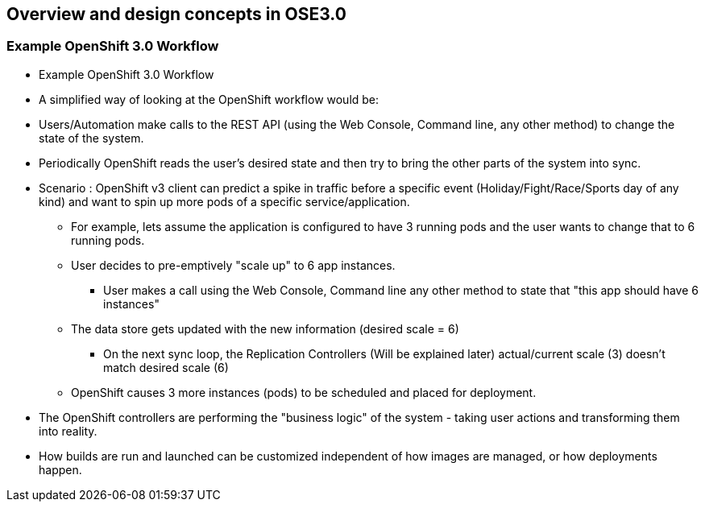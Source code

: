 
:scrollbar:
:data-uri:
== Overview and design concepts in OSE3.0

=== Example OpenShift 3.0 Workflow

* Example OpenShift 3.0 Workflow

* A simplified way of looking at the OpenShift workflow would be: 
* Users/Automation make calls to the REST API (using the Web Console, Command line, any other method) to change the state of the system.
* Periodically OpenShift reads the user’s desired state and then try to bring the other parts of the system into sync.

* Scenario : OpenShift v3 client can predict a spike in traffic before a specific event (Holiday/Fight/Race/Sports day of any kind) and want to spin up more pods of a specific service/application.

*** For example, lets assume the application is configured to have 3 running pods and the user wants to change that to 6 running pods.
*** User decides to pre-emptively "scale up" to 6 app instances.
**** User makes a call using the Web Console, Command line any other method to state that "this app should have 6 instances"
*** The data store gets updated with the new information (desired scale = 6)
**** On the next sync loop, the Replication Controllers (Will be explained later) actual/current scale (3) doesn't match desired scale (6) 
*** OpenShift causes 3 more instances (pods) to be scheduled and placed for deployment.

* The OpenShift controllers are performing the "business logic" of the system - taking user actions and transforming them into reality.
* How builds are run and launched can be customized independent of how images are managed, or how deployments happen.


ifdef::showScript[]

=== Transcript

* Follow this workflow to get a better understanding of a typical workflow in OpenShift, This example is a simple one and is used only to illustrate the general process in OpenShift and doesn't cover each and every process in the system.

endif::showScript[]



